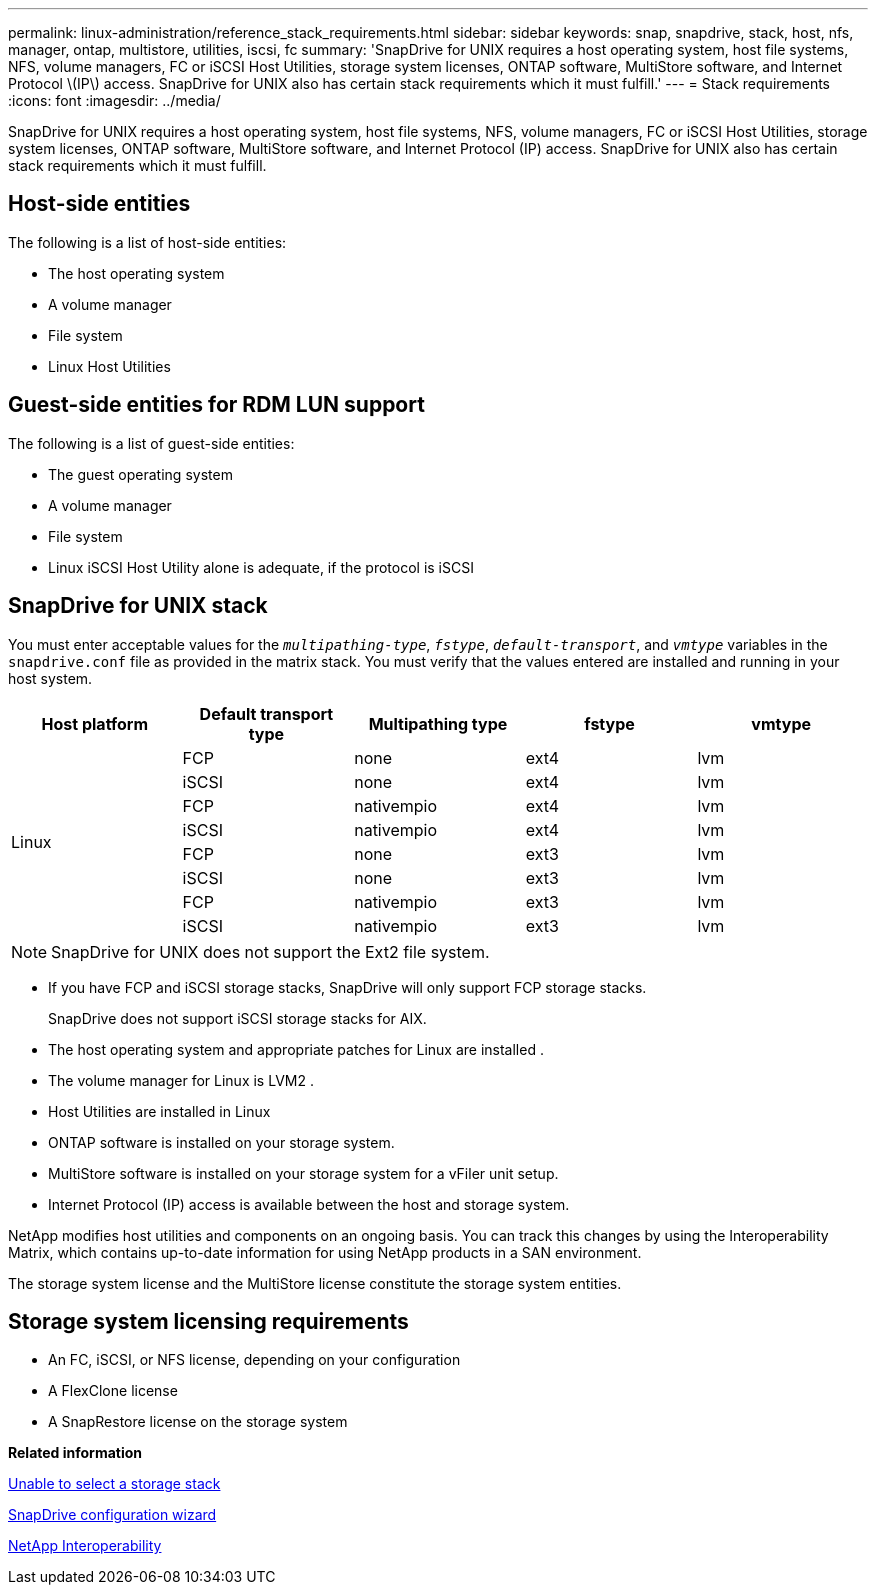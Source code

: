 ---
permalink: linux-administration/reference_stack_requirements.html
sidebar: sidebar
keywords: snap, snapdrive, stack, host, nfs, manager, ontap, multistore, utilities, iscsi, fc
summary: 'SnapDrive for UNIX requires a host operating system, host file systems, NFS, volume managers, FC or iSCSI Host Utilities, storage system licenses, ONTAP software, MultiStore software, and Internet Protocol \(IP\) access. SnapDrive for UNIX also has certain stack requirements which it must fulfill.'
---
= Stack requirements
:icons: font
:imagesdir: ../media/

[.lead]
SnapDrive for UNIX requires a host operating system, host file systems, NFS, volume managers, FC or iSCSI Host Utilities, storage system licenses, ONTAP software, MultiStore software, and Internet Protocol (IP) access. SnapDrive for UNIX also has certain stack requirements which it must fulfill.

== Host-side entities

The following is a list of host-side entities:

* The host operating system
* A volume manager
* File system
* Linux Host Utilities

== Guest-side entities for RDM LUN support

The following is a list of guest-side entities:

* The guest operating system
* A volume manager
* File system
* Linux iSCSI Host Utility alone is adequate, if the protocol is iSCSI

== SnapDrive for UNIX stack

You must enter acceptable values for the `_multipathing-type_`, `_fstype_`, `_default-transport_`, and `_vmtype_` variables in the `snapdrive.conf` file as provided in the matrix stack. You must verify that the values entered are installed and running in your host system.

[options="header"]
|===
| Host platform| Default transport type| Multipathing type| fstype| vmtype
 .8+a|
Linux
a|
FCP
a|
none
a|
ext4
a|
lvm
a|
iSCSI
a|
none
a|
ext4
a|
lvm
a|
FCP
a|
nativempio
a|
ext4
a|
lvm
a|
iSCSI
a|
nativempio
a|
ext4
a|
lvm
a|
FCP
a|
none
a|
ext3
a|
lvm
a|
iSCSI
a|
none
a|
ext3
a|
lvm
a|
FCP
a|
nativempio
a|
ext3
a|
lvm
a|
iSCSI
a|
nativempio
a|
ext3
a|
lvm
|===
NOTE: SnapDrive for UNIX does not support the Ext2 file system.

* If you have FCP and iSCSI storage stacks, SnapDrive will only support FCP storage stacks.
+
SnapDrive does not support iSCSI storage stacks for AIX.

* The host operating system and appropriate patches for Linux are installed .
* The volume manager for Linux is LVM2 .
* Host Utilities are installed in Linux
* ONTAP software is installed on your storage system.
* MultiStore software is installed on your storage system for a vFiler unit setup.
* Internet Protocol (IP) access is available between the host and storage system.

NetApp modifies host utilities and components on an ongoing basis. You can track this changes by using the Interoperability Matrix, which contains up-to-date information for using NetApp products in a SAN environment.

The storage system license and the MultiStore license constitute the storage system entities.

== Storage system licensing requirements

* An FC, iSCSI, or NFS license, depending on your configuration
* A FlexClone license
* A SnapRestore license on the storage system

*Related information*

xref:concept_unable_to_select_a_storage_stack.adoc[Unable to select a storage stack]

xref:concept_when_to_use_the_snapdrive_configuration_wizard.adoc[SnapDrive configuration wizard]

https://mysupport.netapp.com/NOW/products/interoperability[NetApp Interoperability]
